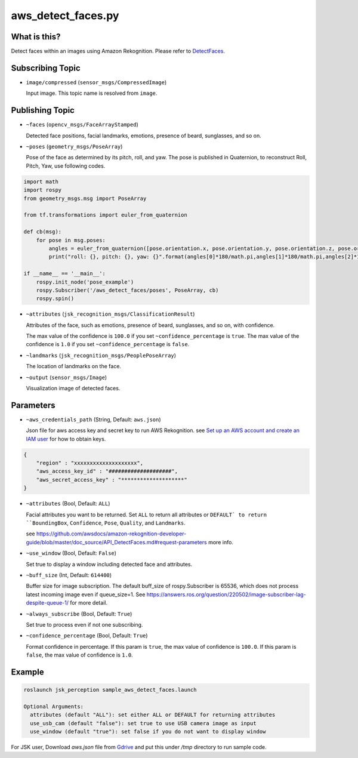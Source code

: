 aws_detect_faces.py
===================


What is this?
-------------

.. image:: ../images/aws_detect_faces.png


Detect faces within an images using Amazon Rekognition.
Please refer to `DetectFaces <https://github.com/awsdocs/amazon-rekognition-developer-guide/blob/master/doc_source/API_DetectFaces.md>`_.

Subscribing Topic
-----------------

* ``image/compressed`` (``sensor_msgs/CompressedImage``)

  Input image.
  This topic name is resolved from ``image``.

Publishing Topic
----------------

* ``~faces`` (``opencv_msgs/FaceArrayStamped``)

  Detected face positions, facial landmarks, emotions, presence of beard, sunglasses, and so on.

* ``~poses`` (``geometry_msgs/PoseArray``)

  Pose of the face as determined by its pitch, roll, and yaw. The pose is published in Quaternion, to reconstruct Roll, Pitch, Yaw, use following codes.

.. code-block:: bash

  import math
  import rospy
  from geometry_msgs.msg import PoseArray

  from tf.transformations import euler_from_quaternion

  def cb(msg):
      for pose in msg.poses:
          angles = euler_from_quaternion([pose.orientation.x, pose.orientation.y, pose.orientation.z, pose.orientation.w])
          print("roll: {}, pitch: {}, yaw: {}".format(angles[0]*180/math.pi,angles[1]*180/math.pi,angles[2]*180/math.pi))

  if __name__ == '__main__':
      rospy.init_node('pose_example')
      rospy.Subscriber('/aws_detect_faces/poses', PoseArray, cb)
      rospy.spin()


* ``~attributes`` (``jsk_recognition_msgs/ClassificationResult``)

  Attributes of the face, such as emotions, presence of beard, sunglasses, and so on, with confidence.

  The max value of the confidence is ``100.0`` if you set ``~confidence_percentage`` is ``true``.
  The max value of the confidence is ``1.0`` if you set ``~confidence_percentage`` is ``false``.

* ``~landmarks`` (``jsk_recognition_msgs/PeoplePoseArray``)

  The location of landmarks on the face.

* ``~output`` (``sensor_msgs/Image``)

  Visualization image of detected faces.


Parameters
----------

* ``~aws_credentials_path`` (String, Default: ``aws.json``)

  Json file for aws access key and secret key to run AWS Rekognition.
  see `Set up an AWS account and create an IAM user
  <https://docs.aws.amazon.com/rekognition/latest/dg/setting-up.html>`_
  for how to obtain keys.

.. code-block:: json

  {
      "region" : "xxxxxxxxxxxxxxxxxxxx",
      "aws_access_key_id" : "####################",
      "aws_secret_access_key" : "********************"
  }

  

* ``~attributes`` (Bool, Default: ``ALL``)

  Facial attributes you want to be returned. Set ``ALL`` to return all attributes or ``DEFAULT` to return ``BoundingBox``, ``Confidence``, ``Pose``, ``Quality``, and ``Landmarks``.

  see https://github.com/awsdocs/amazon-rekognition-developer-guide/blob/master/doc_source/API_DetectFaces.md#request-parameters more info.

* ``~use_window`` (Bool, Default: ``False``)

  Set true to display a window including detected face and attributes.

* ``~buff_size`` (Int, Default: ``614400``)

  Buffer size for  image subscription. The default buff_size of rospy.Subscriber is 65536, which does not process latest incoming image even if queue_size=1.
  See https://answers.ros.org/question/220502/image-subscriber-lag-despite-queue-1/ for more detail.


* ``~always_subscribe`` (Bool, Default: ``True``)

  Set true to process even if not one subscribing.

* ``~confidence_percentage`` (Bool, Default: ``True``)

  Format confidence in percentage.
  If this param is ``true``, the max value of confidence is ``100.0``.
  If this param is ``false``, the max value of confidence is ``1.0``.

Example
-------

.. code-block:: bash

   roslaunch jsk_perception sample_aws_detect_faces.launch

   Optional Arguments:
     attributes (default "ALL"): set either ALL or DEFAULT for returning attributes
     use_usb_cam (default "false"): set true to use USB camera image as input
     use_window (default "true"): set false if you do not want to display window

For JSK user, Download `aws.json` file from
`Gdrive <https://drive.google.com/file/d/1g9DopJACY0rphGUiU9YGVMdzAPLRsuIk/view?usp=sharing>`_
and put this under `/tmp` directory to run sample code.
